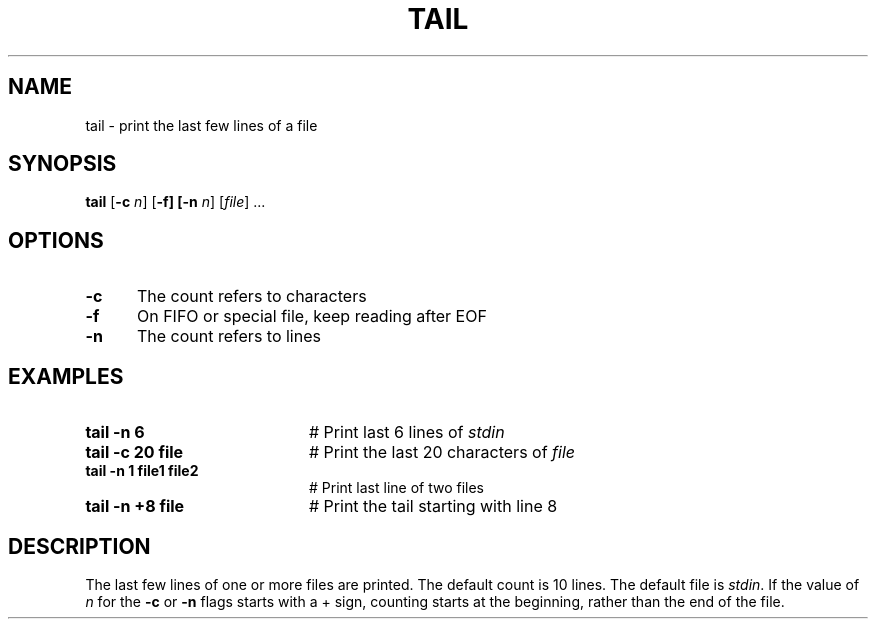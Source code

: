 .TH TAIL 1
.SH NAME
tail \- print the last few lines of a file
.SH SYNOPSIS
\fBtail\fR [\fB\-c \fIn\fR] [\fB\-f] [\fB\-n \fIn\fR] [\fIfile\fR] ...\fR
.br
.SH OPTIONS
.TP 5
.B \-c
The count refers to characters
.TP 5
.B \-f
On FIFO or special file, keep reading after EOF
.TP 5
.B \-n
The count refers to lines
.SH EXAMPLES
.TP 20
.B tail \-n 6
# Print last 6 lines of \fIstdin\fR
.TP 20
.B tail \-c 20 file
# Print the last 20 characters of \fIfile\fR
.TP 20
.B tail \-n 1 file1 file2
# Print last line of two files
.TP 20
.B tail \-n +8 file
# Print the tail starting with line 8
.SH DESCRIPTION
.PP
The last few lines of one or more files are printed.
The default count is 10 lines.
The default file is \fIstdin\fR.
If the value of \fIn\fR for the \fB\-c\fR or \fB\-n\fR flags starts with
a + sign, counting starts at the beginning, rather than the end of the file.
